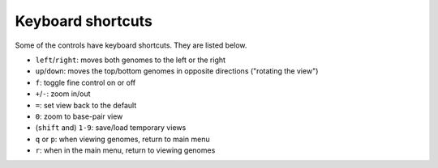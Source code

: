 Keyboard shortcuts
==================

Some of the controls have keyboard shortcuts. They are listed below.

* ``left``/``right``: moves both genomes to the left or the right
* ``up``/``down``: moves the top/bottom genomes in opposite directions ("rotating
  the view")
* ``f``: toggle fine control on or off
* ``+``/``-``: zoom in/out
* ``=``: set view back to the default
* ``0``: zoom to base-pair view
* (``shift`` and)  ``1-9``: save/load temporary views
* ``q`` or ``p``: when viewing genomes, return to main menu
* ``r``: when in the main menu, return to viewing genomes
